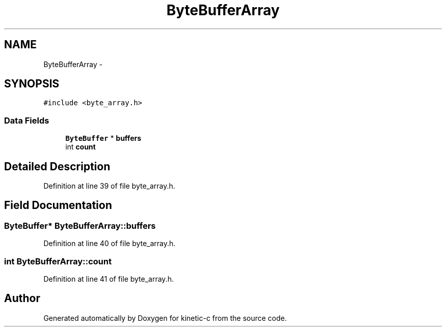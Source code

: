 .TH "ByteBufferArray" 3 "Wed Nov 5 2014" "Version v0.8.0" "kinetic-c" \" -*- nroff -*-
.ad l
.nh
.SH NAME
ByteBufferArray \- 
.SH SYNOPSIS
.br
.PP
.PP
\fC#include <byte_array\&.h>\fP
.SS "Data Fields"

.in +1c
.ti -1c
.RI "\fBByteBuffer\fP * \fBbuffers\fP"
.br
.ti -1c
.RI "int \fBcount\fP"
.br
.in -1c
.SH "Detailed Description"
.PP 
Definition at line 39 of file byte_array\&.h\&.
.SH "Field Documentation"
.PP 
.SS "\fBByteBuffer\fP* ByteBufferArray::buffers"

.PP
Definition at line 40 of file byte_array\&.h\&.
.SS "int ByteBufferArray::count"

.PP
Definition at line 41 of file byte_array\&.h\&.

.SH "Author"
.PP 
Generated automatically by Doxygen for kinetic-c from the source code\&.
